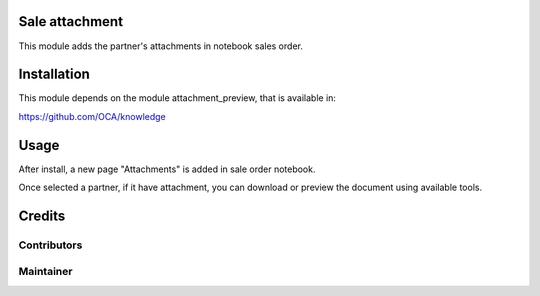 Sale attachment
===============

This  module adds the partner's attachments in notebook sales order.

Installation
============

This module depends on the module attachment_preview, that is available in:

https://github.com/OCA/knowledge

Usage
=====

After install, a new page "Attachments" is added in sale order notebook.

Once selected a partner, if it have attachment, you can download or preview the document using available tools.

Credits
=======

Contributors
------------

Maintainer
----------
